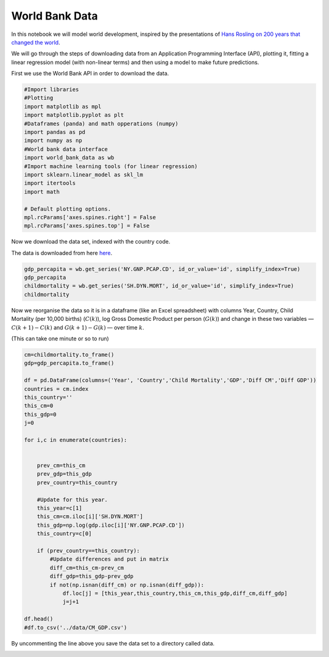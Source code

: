
.. DO NOT EDIT.
.. THIS FILE WAS AUTOMATICALLY GENERATED BY SPHINX-GALLERY.
.. TO MAKE CHANGES, EDIT THE SOURCE PYTHON FILE:
.. "gallery/lesson5/plot_downloading.py"
.. LINE NUMBERS ARE GIVEN BELOW.

.. only:: html

    .. note::
        :class: sphx-glr-download-link-note

        Click :ref:`here <sphx_glr_download_gallery_lesson5_plot_downloading.py>`
        to download the full example code

.. rst-class:: sphx-glr-example-title

.. _sphx_glr_gallery_lesson5_plot_downloading.py:


World Bank Data
===============

In this notebook we will model world development, inspired by the
presentations of `Hans Rosling on 200 years that changed the
world <https://https://www.gapminder.org/videos/200-years-that-changed-the-world/>`_.

We will go through the steps of downloading data from an Application
Programming Interface (API), plotting it, fitting a linear regression
model (with non-linear terms) and then using a model to make future
predictions.

First we use the World Bank API in order to download the data.

.. GENERATED FROM PYTHON SOURCE LINES 16-36

.. code-block:: default


    #Import libraries
    #Plotting 
    import matplotlib as mpl
    import matplotlib.pyplot as plt
    #Dataframes (panda) and math opperations (numpy)
    import pandas as pd
    import numpy as np
    #World bank data interface
    import world_bank_data as wb
    #Import machine learning tools (for linear regression)
    import sklearn.linear_model as skl_lm
    import itertools
    import math
    
    # Default plotting options.
    mpl.rcParams['axes.spines.right'] = False
    mpl.rcParams['axes.spines.top'] = False









.. GENERATED FROM PYTHON SOURCE LINES 37-40

Now we download the data set, indexed with the country code.

The data is downloaded from here `here <https://databank.worldbank.org/home>`_.

.. GENERATED FROM PYTHON SOURCE LINES 40-46

.. code-block:: default


    gdp_percapita = wb.get_series('NY.GNP.PCAP.CD', id_or_value='id', simplify_index=True)
    gdp_percapita
    childmortality = wb.get_series('SH.DYN.MORT', id_or_value='id', simplify_index=True)
    childmortality





.. rst-class:: sphx-glr-script-out

 .. code-block:: none


    Country  Year
    AFE      1960     NaN
             1961     NaN
             1962     NaN
             1963     NaN
             1964     NaN
                     ... 
    ZWE      2017    56.2
             2018    53.7
             2019    52.7
             2020    51.8
             2021    49.5
    Name: SH.DYN.MORT, Length: 16492, dtype: float64



.. GENERATED FROM PYTHON SOURCE LINES 47-54

Now we reorganise the data so it is in a dataframe (like an Excel
spreadsheet) with columns Year, Country, Child Mortality (per 10,000
births) (:math:`C(k)`), log Gross Domestic Product per person
(:math:`G(k)`) and change in these two variables — :math:`C(k+1)-C(k)`
and :math:`G(k+1)-G(k)` — over time :math:`k`.

(This can take one minute or so to run)

.. GENERATED FROM PYTHON SOURCE LINES 54-89

.. code-block:: default


    cm=childmortality.to_frame()
    gdp=gdp_percapita.to_frame()

    df = pd.DataFrame(columns=('Year', 'Country','Child Mortality','GDP','Diff CM','Diff GDP'))
    countries = cm.index
    this_country=''
    this_cm=0
    this_gdp=0
    j=0

    for i,c in enumerate(countries):
    

        prev_cm=this_cm
        prev_gdp=this_gdp
        prev_country=this_country
        
        #Update for this year.
        this_year=c[1]
        this_cm=cm.iloc[i]['SH.DYN.MORT']
        this_gdp=np.log(gdp.iloc[i]['NY.GNP.PCAP.CD'])
        this_country=c[0]
    
        if (prev_country==this_country):
            #Update differences and put in matrix
            diff_cm=this_cm-prev_cm
            diff_gdp=this_gdp-prev_gdp
            if not(np.isnan(diff_cm) or np.isnan(diff_gdp)):
                df.loc[j] = [this_year,this_country,this_cm,this_gdp,diff_cm,diff_gdp]
                j=j+1

    df.head()
    #df.to_csv('../data/CM_GDP.csv') 






.. raw:: html

    <div class="output_subarea output_html rendered_html output_result">
    <div>
    <style scoped>
        .dataframe tbody tr th:only-of-type {
            vertical-align: middle;
        }

        .dataframe tbody tr th {
            vertical-align: top;
        }

        .dataframe thead th {
            text-align: right;
        }
    </style>
    <table border="1" class="dataframe">
      <thead>
        <tr style="text-align: right;">
          <th></th>
          <th>Year</th>
          <th>Country</th>
          <th>Child Mortality</th>
          <th>GDP</th>
          <th>Diff CM</th>
          <th>Diff GDP</th>
        </tr>
      </thead>
      <tbody>
        <tr>
          <th>0</th>
          <td>1991</td>
          <td>AFE</td>
          <td>164.161055</td>
          <td>6.620620</td>
          <td>-1.671507</td>
          <td>0.052054</td>
        </tr>
        <tr>
          <th>1</th>
          <td>1992</td>
          <td>AFE</td>
          <td>162.695217</td>
          <td>6.554938</td>
          <td>-1.465838</td>
          <td>-0.065682</td>
        </tr>
        <tr>
          <th>2</th>
          <td>1993</td>
          <td>AFE</td>
          <td>161.379202</td>
          <td>6.544833</td>
          <td>-1.316014</td>
          <td>-0.010106</td>
        </tr>
        <tr>
          <th>3</th>
          <td>1994</td>
          <td>AFE</td>
          <td>161.983963</td>
          <td>6.530047</td>
          <td>0.604761</td>
          <td>-0.014786</td>
        </tr>
        <tr>
          <th>4</th>
          <td>1995</td>
          <td>AFE</td>
          <td>156.580561</td>
          <td>6.579397</td>
          <td>-5.403402</td>
          <td>0.049351</td>
        </tr>
      </tbody>
    </table>
    </div>
    </div>
    <br />
    <br />

.. GENERATED FROM PYTHON SOURCE LINES 90-91

By uncommenting the line above you save the data set to a directory called
data. 


.. rst-class:: sphx-glr-timing

   **Total running time of the script:** ( 0 minutes  10.716 seconds)


.. _sphx_glr_download_gallery_lesson5_plot_downloading.py:

.. only:: html

  .. container:: sphx-glr-footer sphx-glr-footer-example


    .. container:: sphx-glr-download sphx-glr-download-python

      :download:`Download Python source code: plot_downloading.py <plot_downloading.py>`

    .. container:: sphx-glr-download sphx-glr-download-jupyter

      :download:`Download Jupyter notebook: plot_downloading.ipynb <plot_downloading.ipynb>`


.. only:: html

 .. rst-class:: sphx-glr-signature

    `Gallery generated by Sphinx-Gallery <https://sphinx-gallery.github.io>`_
